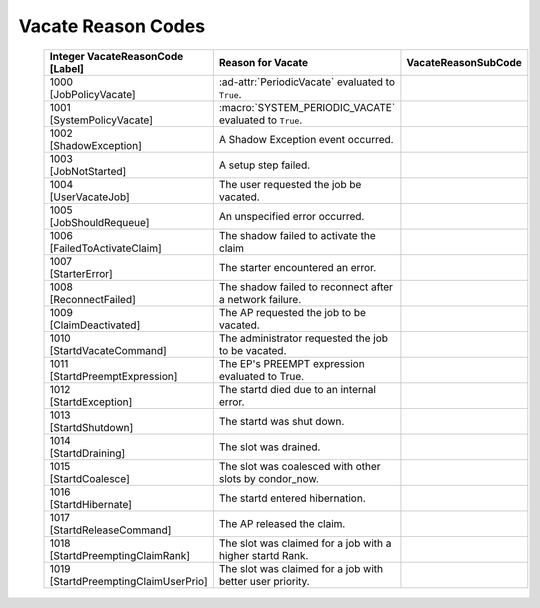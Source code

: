 
Vacate Reason Codes
===================


    +-----------------------------------+-------------------------------------+--------------------------+
    | | Integer VacateReasonCode        | | Reason for Vacate                 | | VacateReasonSubCode    |
    | | [Label]                         |                                     |                          |
    +===================================+=====================================+==========================+
    | | 1000                            | :ad-attr:`PeriodicVacate` evaluated |                          |
    | | [JobPolicyVacate]               | to ``True``.                        |                          |
    +-----------------------------------+-------------------------------------+--------------------------+
    | | 1001                            | :macro:`SYSTEM_PERIODIC_VACATE`     |                          |
    | | [SystemPolicyVacate]            | evaluated to ``True``.              |                          |
    +-----------------------------------+-------------------------------------+--------------------------+
    | | 1002                            | A Shadow Exception event occurred.  |                          |
    | | [ShadowException]               |                                     |                          |
    +-----------------------------------+-------------------------------------+--------------------------+
    | | 1003                            | A setup step failed.                |                          |
    | | [JobNotStarted]                 |                                     |                          |
    +-----------------------------------+-------------------------------------+--------------------------+
    | | 1004                            | The user requested the job be       |                          |
    | | [UserVacateJob]                 | vacated.                            |                          |
    +-----------------------------------+-------------------------------------+--------------------------+
    | | 1005                            | An unspecified error occurred.      |                          |
    | | [JobShouldRequeue]              |                                     |                          |
    +-----------------------------------+-------------------------------------+--------------------------+
    | | 1006                            | The shadow failed to activate the   |                          |
    | | [FailedToActivateClaim]         | claim                               |                          |
    +-----------------------------------+-------------------------------------+--------------------------+
    | | 1007                            | The starter encountered an error.   |                          |
    | | [StarterError]                  |                                     |                          |
    +-----------------------------------+-------------------------------------+--------------------------+
    | | 1008                            | The shadow failed to reconnect      |                          |
    | | [ReconnectFailed]               | after a network failure.            |                          |
    +-----------------------------------+-------------------------------------+--------------------------+
    | | 1009                            | The AP requested the job to be      |                          |
    | | [ClaimDeactivated]              | vacated.                            |                          |
    +-----------------------------------+-------------------------------------+--------------------------+
    | | 1010                            | The administrator requested the job |                          |
    | | [StartdVacateCommand]           | to be vacated.                      |                          |
    +-----------------------------------+-------------------------------------+--------------------------+
    | | 1011                            | The EP's PREEMPT expression         |                          |
    | | [StartdPreemptExpression]       | evaluated to True.                  |                          |
    +-----------------------------------+-------------------------------------+--------------------------+
    | | 1012                            | The startd died due to an internal  |                          |
    | | [StartdException]               | error.                              |                          |
    +-----------------------------------+-------------------------------------+--------------------------+
    | | 1013                            | The startd was shut down.           |                          |
    | | [StartdShutdown]                |                                     |                          |
    +-----------------------------------+-------------------------------------+--------------------------+
    | | 1014                            | The slot was drained.               |                          |
    | | [StartdDraining]                |                                     |                          |
    +-----------------------------------+-------------------------------------+--------------------------+
    | | 1015                            | The slot was coalesced with other   |                          |
    | | [StartdCoalesce]                | slots by condor_now.                |                          |
    +-----------------------------------+-------------------------------------+--------------------------+
    | | 1016                            | The startd entered hibernation.     |                          |
    | | [StartdHibernate]               |                                     |                          |
    +-----------------------------------+-------------------------------------+--------------------------+
    | | 1017                            | The AP released the claim.          |                          |
    | | [StartdReleaseCommand]          |                                     |                          |
    +-----------------------------------+-------------------------------------+--------------------------+
    | | 1018                            | The slot was claimed for a job with |                          |
    | | [StartdPreemptingClaimRank]     | a higher startd Rank.               |                          |
    +-----------------------------------+-------------------------------------+--------------------------+
    | | 1019                            | The slot was claimed for a job with |                          |
    | | [StartdPreemptingClaimUserPrio] | better user priority.               |                          |
    +-----------------------------------+-------------------------------------+--------------------------+
